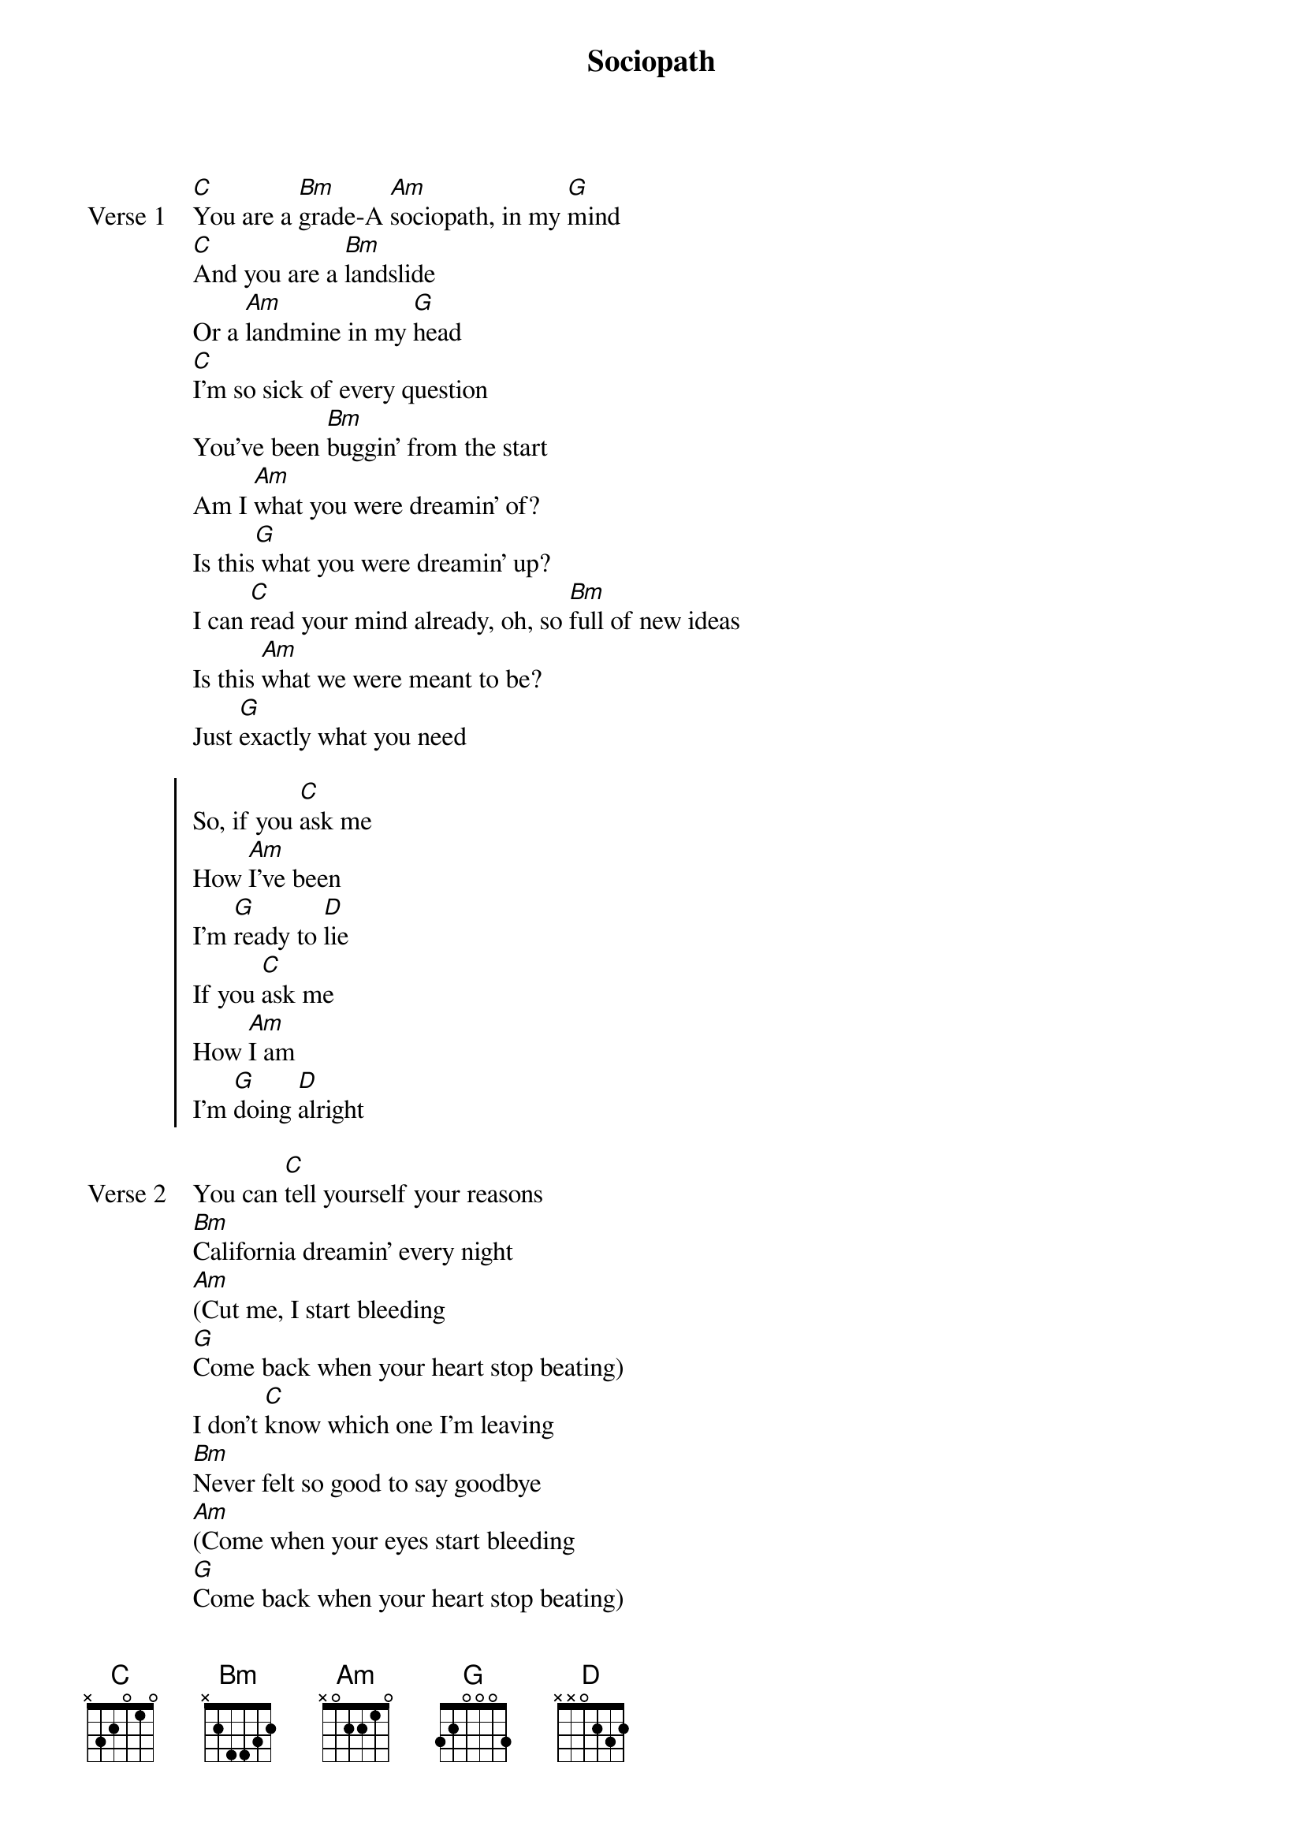 {title: Sociopath}
{artist: Jeremy Zucker, keshi}
{key: G}
{capo: none}
{tempo: N/A}
# https://tabs.ultimate-guitar.com/tab/jeremy-zucker/sociopath-chords-3894590

{start_of_verse: Verse 1}
[C]You are a [Bm]grade-A [Am]sociopath, in my [G]mind
[C]And you are a [Bm]landslide
Or a [Am]landmine in my [G]head
[C]I'm so sick of every question
You've been [Bm]buggin' from the start
Am I [Am]what you were dreamin' of?
Is this[G] what you were dreamin' up?
I can [C]read your mind already, oh, so [Bm]full of new ideas
Is this [Am]what we were meant to be?
Just [G]exactly what you need
{end_of_verse}

{start_of_chorus}
So, if you [C]ask me
How [Am]I've been
I'm [G]ready to [D]lie
If you [C]ask me
How [Am]I am
I'm [G]doing [D]alright
{end_of_chorus}

{start_of_verse: Verse 2}
You can [C]tell yourself your reasons
[Bm]California dreamin' every night
[Am](Cut me, I start bleeding
[G]Come back when your heart stop beating)
I don't [C]know which one I'm leaving
[Bm]Never felt so good to say goodbye
[Am](Come when your eyes start bleeding
[G]Come back when your heart stop beating)
{end_of_verse}

{start_of_verse: Verse 3}
Can you hea[C]r me now? Your favorite sound
Are you o[Bm]n a cloud, blackin' out? (Yeah)
But you pl[Am]ayed your part, made it hard
If I wal[G]ked away (Yeah), you'd fall apart
And I t[C]alk you down every time you call
And we ch[Bm]alk it up to the alcohol
But you w[Am]eren't the best and I fear the worst
Now I do[G]n't think I know what to say (Yeah)
{end_of_verse}

{start_of_chorus}
If you [C]ask me (Yeah-yeah)
How [Am]I've been (Yeah, yeah-yeah)
I'm [G]ready to [D]lie
If you [C]asked me
How [Am]I am
I'm [G]doing [D]alright (Yeah-eah, yeah)
{end_of_chorus}

{start_of_outro}
[C]Yeah-eah, [Am]yeah (Alright, alright)
[G]Yeah-eah, yeah
[D]Yeah, yeah
{end_of_outro}